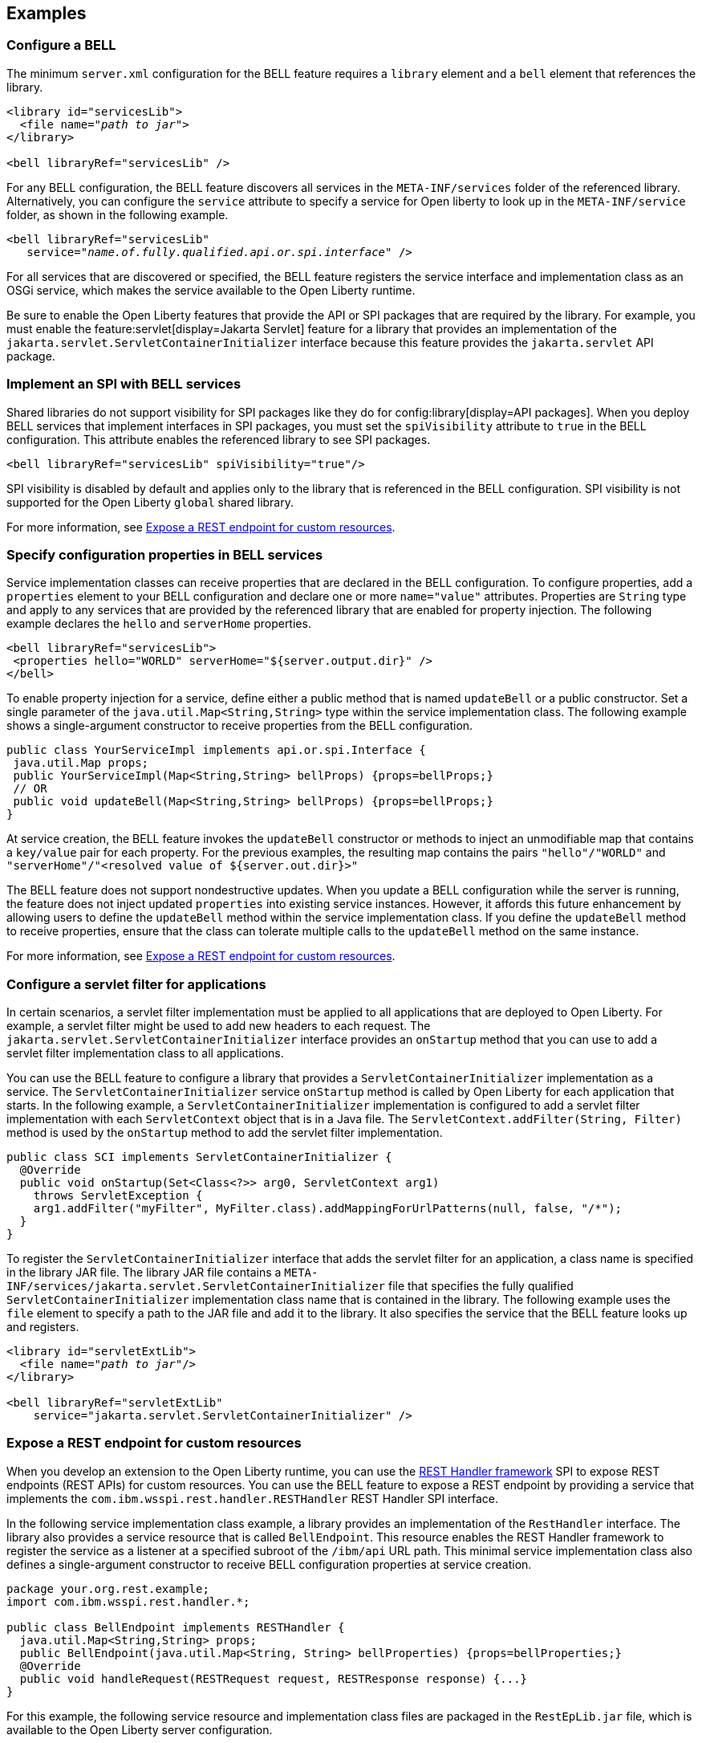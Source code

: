 == Examples

=== Configure a BELL

The minimum `server.xml` configuration for the BELL feature requires a `library` element and a `bell` element that references the library.

[source,xml,subs="verbatim,quotes"]
----
<library id="servicesLib">
  <file name="_path to jar_">
</library>

<bell libraryRef="servicesLib" />
----

For any BELL configuration, the BELL feature discovers all services in the `META-INF/services` folder of the referenced library. Alternatively, you can configure the `service` attribute to specify a service for Open liberty to look up in the `META-INF/service` folder, as shown in the following example.

[source,xml,subs="verbatim,quotes"]
----
<bell libraryRef="servicesLib"
   service="_name.of.fully.qualified.api.or.spi.interface_" />
----

For all services that are discovered or specified, the BELL feature registers the service interface and implementation class as an OSGi service, which makes the service available to the Open Liberty runtime.

Be sure to enable the Open Liberty features that provide the API or SPI packages that are required by the library. For example, you must enable the feature:servlet[display=Jakarta Servlet] feature for a library that provides an implementation of the `jakarta.servlet.ServletContainerInitializer` interface because this feature provides the `jakarta.servlet` API package.

=== Implement an SPI with BELL services

Shared libraries do not support visibility for SPI packages like they do for config:library[display=API packages]. When you deploy BELL services that implement interfaces in SPI packages, you must set the `spiVisibility` attribute to `true` in the BELL configuration. This attribute enables the referenced library to see SPI packages.

[source,xml]
----
<bell libraryRef="servicesLib" spiVisibility="true"/>
----

SPI visibility is disabled by default and applies only to the library that is referenced in the BELL configuration. SPI visibility is not supported for the Open Liberty `global` shared library.

For more information, see <<expose,Expose a REST endpoint for custom resources>>.

=== Specify configuration properties in BELL services

Service implementation classes can receive properties that are declared in the BELL configuration. To configure properties, add a `properties` element to your BELL configuration and declare one or more `name="value"` attributes. Properties are `String` type and apply to any services that are provided by the referenced library that are enabled for property injection. The following example declares the `hello` and `serverHome` properties.

[source,xml]
----
<bell libraryRef="servicesLib">
 <properties hello="WORLD" serverHome="${server.output.dir}" />
</bell>
----

To enable property injection for a service, define either a public method that is named `updateBell` or a public constructor. Set a single parameter of the `java.util.Map<String,String>` type within the service implementation class. The following example shows a single-argument constructor to receive properties from the BELL configuration.

[source,java]
----
public class YourServiceImpl implements api.or.spi.Interface {
 java.util.Map props;
 public YourServiceImpl(Map<String,String> bellProps) {props=bellProps;}
 // OR
 public void updateBell(Map<String,String> bellProps) {props=bellProps;}
}
----

At service creation, the BELL feature invokes the `updateBell` constructor or methods to inject an unmodifiable map that contains a `key/value` pair for each property. For the previous examples, the resulting map contains the pairs `"hello"/"WORLD"` and `"serverHome"/"<resolved value of ${server.out.dir}>"`

The BELL feature does not support nondestructive updates. When you update a BELL configuration while the server is running, the feature does not inject updated `properties` into existing service instances. However, it affords this future enhancement by allowing users to define the `updateBell` method within the service implementation class. If you define the `updateBell` method to receive properties, ensure that the class can tolerate multiple calls to the `updateBell` method on the same instance.

For more information, see <<expose,Expose a REST endpoint for custom resources>>.


=== Configure a servlet filter for applications

In certain scenarios, a servlet filter implementation must be applied to all applications that are deployed to Open Liberty. For example, a servlet filter might be used to add new headers to each request. The `jakarta.servlet.ServletContainerInitializer` interface provides an `onStartup` method that you can use to add a servlet filter implementation class to all applications.

You can use the BELL feature to configure a library that provides a `ServletContainerInitializer` implementation as a service. The `ServletContainerInitializer` service `onStartup` method is called by Open Liberty for each application that starts. In the following example, a `ServletContainerInitializer` implementation is configured to add a servlet filter implementation with each `ServletContext` object that is in a Java file. The `ServletContext.addFilter(String, Filter)` method is used by the `onStartup` method to add the servlet filter implementation.

[source,java]
----
public class SCI implements ServletContainerInitializer {
  @Override
  public void onStartup(Set<Class<?>> arg0, ServletContext arg1)
    throws ServletException {
    arg1.addFilter("myFilter", MyFilter.class).addMappingForUrlPatterns(null, false, "/*");
  }
}
----

To register the `ServletContainerInitializer` interface that adds the servlet filter for an application, a class name is specified in the library JAR file. The library JAR file contains a `META-INF/services/jakarta.servlet.ServletContainerInitializer` file that specifies the fully qualified `ServletContainerInitializer` implementation class name that is contained in the library. The following example uses the `file` element to specify a path to the JAR file and add it to the library. It also specifies the service that the BELL feature looks up and registers.


[source,xml,subs="verbatim,quotes"]
----
<library id="servletExtLib">
  <file name="_path to jar_"/>
</library>

<bell libraryRef="servletExtLib"
    service="jakarta.servlet.ServletContainerInitializer" />
----

[#expose]
=== Expose a REST endpoint for custom resources

When you develop an extension to the Open Liberty runtime, you can use the https://www.ibm.com/docs/en/was-liberty/nd?topic=SSAW57_liberty/com.ibm.websphere.javadoc.liberty.doc/spi_liberty_core.html[REST Handler framework] SPI to expose REST endpoints (REST APIs) for custom resources. You can use the BELL feature to expose a REST endpoint by providing a service that implements the `com.ibm.wsspi.rest.handler.RESTHandler` REST Handler SPI interface.

In the following  service implementation class example, a library provides an implementation of the `RestHandler` interface. The library also provides a service resource that is called `BellEndpoint`.  This resource enables the REST Handler framework to register the service as a listener at a specified subroot of the `/ibm/api` URL path. This minimal service implementation class also defines a single-argument constructor to receive BELL configuration properties at service creation.

[source,java]
----
package your.org.rest.example;
import com.ibm.wsspi.rest.handler.*;

public class BellEndpoint implements RESTHandler {
  java.util.Map<String,String> props;
  public BellEndpoint(java.util.Map<String, String> bellProperties) {props=bellProperties;}
  @Override
  public void handleRequest(RESTRequest request, RESTResponse response) {...}
}
----

For this example, the following service resource and implementation class files are packaged in the `RestEpLib.jar` file, which is available to the Open Liberty server configuration.

- `META-INF/services/com.ibm.wsspi.rest.handler.RESTHandler`
- `your/org/rest/example/BellEndpoint.class`

To enable the endpoint, the `META-INF/services/com.ibm.wsspi.rest.handler.RESTHandler` service resource file must contain the name of the service implementation class and the `com.ibm.wsspi.rest.handler.root` OSGi service property. This OSGI service property is required by the `RESTHandler` SPI to register the service as a listener for the specified subroot of the `/ibm/api` URL path. Set the property to equal the name of the endpoint that you want to expose on the `/ibm/api/` URL path.

You can configure OSGi properties that are specific to a service implementation class by adding one or more properties, prefixed by the `#` character, to the service resource. Add the properties immediately before the name of the service implementation class to which they apply. The BELL feature registers the service interface with the implementation class and the specific OSGi properties.

The `com.ibm.wsspi.rest.handler.root` OSGi property in the following example enables an endpoint with the `/ibm/api/bellEP` URL path.

[source,java]
----
#com.ibm.wsspi.rest.handler.root=/bellEP
your.org.rest.example.BellEndpoint
----

The following example shows the BELL configuration in the `server.xml` to support the endpoint. The BELL configuration specifies the `spiVisibility="true"` attribute to enable the `RestEpLib` library to see the REST Handler SPI packages. The `RestEpLib.jar` library JAR is deployed at to the `${server.config.dir}/sharedlib` directory and the configuration declares one BELL property that is named `hello`.

[source,xml]
----
<library id=”RestEpLib">
  <fileset dir="${server.config.dir}/sharedLib" includes="RestEpLib.jar" />
</library>

<bell libraryRef=”RestEpLib” spiVisibility=”true">
  <properties hello=“WORLD” />
</bell>
----

The `server.xml` file requires more configuration than just the BELL to expose the endpoint. In addition to the BELL feature, you must enable the feature:restConnector[display=Admin REST Connector] (`restConnector-2.0`) and feature:transportSecurity[display=Transport Security] (`transportSecurity-1.0`) features. The Admin REST Connector feature exports the REST Handler framework SPI. Endpoint access requires secure transport and a user who is mapped to the administrator role. The Transport Security feature and the related `keyStore`, `basicRegistry` and `adminstrator-role` configurations support secure access to the endpoint. The following `server.xml` file example shows a possible configuration, including the BELL configuration from the previous example.

[source,xml]
----
<featureManager>
  <feature>bells-1.0</feature>
  <feature>restConnector-2.0</feature>
  <feature>transportSecurity-1.0</feature>
</featureManager>

<keyStore id="defaultKeyStore" password="keystorePassword" />
<basicRegistry>
  <user name="you" password="yourPassword" />
  <group name="yourGroup" />
</basicRegistry>
<administrator-role>
  <user>you</user>
  <group>yourGroup</group>
</administrator-role>

<library id=”RestEpLib">
  <fileset dir="${server.config.dir}/sharedLib" includes="RestEpLib.jar" />
</library>

<bell libraryRef=”RestEpLib” spiVisibility=”true">
  <properties hello=“WORLD” />
</bell>
----

When this server starts, the BELL feature uses the `RestEpLib` library to register the `RESTHandler` interface with the `BellEndpoint` class and the `com.ibm.wsspi.rest.handler.root=/bellEP` OSGi service property into the OSGi framework. The REST Handler framework then registers the service and makes the endpoint available at the `\https://<host>:8020/ibm/api/bellEP` URL.

When you make calls to the endpoint, the REST Handler framework handles the initial request by getting an instance of the service. The BELL feature creates an instance of the `BellEndpoint` class that is injected with an unmodifiable map that contains the `"hello"/"WORLD"` key/value pair. The framework then services the initial and subsequent requests by calling the `handleRequest` method on the `BellEnpoint` instance.

For more information about extending the REST Handler framework, see the https://www.ibm.com/docs/en/was-liberty/nd?topic=SSAW57_liberty/com.ibm.websphere.javadoc.liberty.doc/spi_liberty_core.html[REST Handler SPI documentation].
